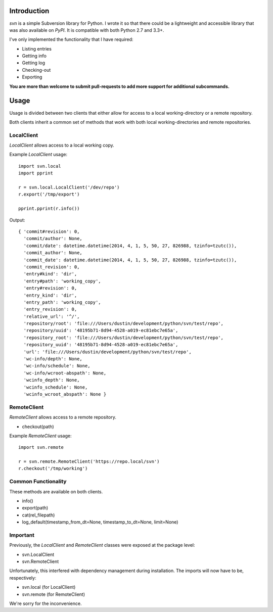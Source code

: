 ------------
Introduction
------------

*svn* is a simple Subversion library for Python. I wrote it so that there could be a lightweight and accessible library that was also available on *PyPI*. It is compatible with both Python 2.7 and 3.3+.

I've only implemented the functionality that I have required:

- Listing entries
- Getting info
- Getting log
- Checking-out
- Exporting

**You are more than welcome to submit pull-requests to add more support for additional subcommands.**


-----
Usage
-----

Usage is divided between two clients that either allow for access to a local working-directory or a remote repository.

Both clients inherit a common set of methods that work with both local working-directories and remote repositories.


LocalClient
===========

*LocalClient* allows access to a local working copy.

Example *LocalClient* usage::

    import svn.local
    import pprint

    r = svn.local.LocalClient('/dev/repo')
    r.export('/tmp/export')

    pprint.pprint(r.info())

Output::

    { 'commit#revision': 0,
      'commit/author': None,
      'commit/date': datetime.datetime(2014, 4, 1, 5, 50, 27, 826988, tzinfo=tzutc()),
      'commit_author': None,
      'commit_date': datetime.datetime(2014, 4, 1, 5, 50, 27, 826988, tzinfo=tzutc()),
      'commit_revision': 0,
      'entry#kind': 'dir',
      'entry#path': 'working_copy',
      'entry#revision': 0,
      'entry_kind': 'dir',
      'entry_path': 'working_copy',
      'entry_revision': 0,
      'relative_url': '^/',
      'repository/root': 'file:///Users/dustin/development/python/svn/test/repo',
      'repository/uuid': '48195b71-8d94-4528-a019-ec81ebc7e65a',
      'repository_root': 'file:///Users/dustin/development/python/svn/test/repo',
      'repository_uuid': '48195b71-8d94-4528-a019-ec81ebc7e65a',
      'url': 'file:///Users/dustin/development/python/svn/test/repo',
      'wc-info/depth': None,
      'wc-info/schedule': None,
      'wc-info/wcroot-abspath': None,
      'wcinfo_depth': None,
      'wcinfo_schedule': None,
      'wcinfo_wcroot_abspath': None }


RemoteClient
============

*RemoteClient* allows access to a remote repository.

- checkout(path)

Example *RemoteClient* usage::

    import svn.remote

    r = svn.remote.RemoteClient('https://repo.local/svn')
    r.checkout('/tmp/working')


Common Functionality
====================

These methods are available on both clients.

- info()
- export(path)
- cat(rel_filepath)
- log_default(timestamp_from_dt=None, timestamp_to_dt=None, limit=None)


Important
=========

Previously, the *LocalClient* and *RemoteClient* classes were exposed at the 
package level:

- svn.LocalClient
- svn.RemoteClient

Unfortunately, this interfered with dependency management during installation.
The imports will now have to be, respectively:

- svn.local (for LocalClient)
- svn.remote (for RemoteClient)

We're sorry for the inconvenience.
